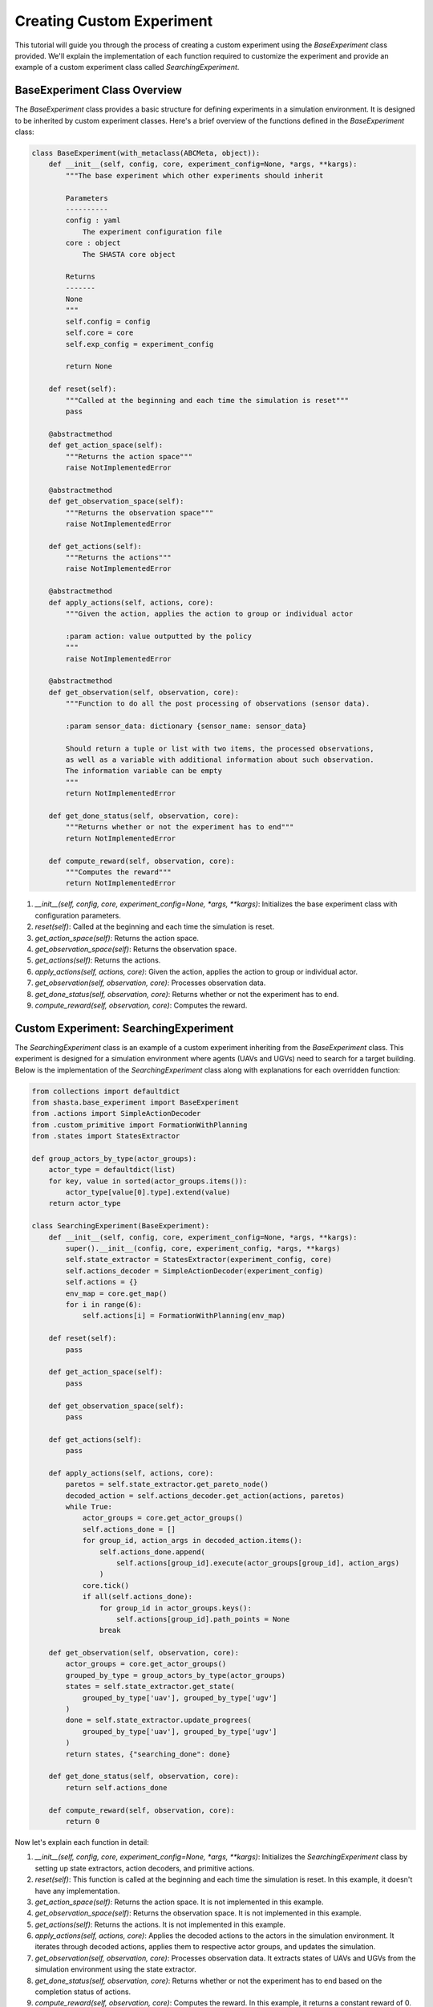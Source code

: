 Creating Custom Experiment
==========================

This tutorial will guide you through the process of creating a custom experiment using the `BaseExperiment` class provided. We'll explain the implementation of each function required to customize the experiment and provide an example of a custom experiment class called `SearchingExperiment`.

BaseExperiment Class Overview
------------------------------

The `BaseExperiment` class provides a basic structure for defining experiments in a simulation environment. It is designed to be inherited by custom experiment classes. Here's a brief overview of the functions defined in the `BaseExperiment` class:

.. code-block:: python


    class BaseExperiment(with_metaclass(ABCMeta, object)):
        def __init__(self, config, core, experiment_config=None, *args, **kargs):
            """The base experiment which other experiments should inherit

            Parameters
            ----------
            config : yaml
                The experiment configuration file
            core : object
                The SHASTA core object

            Returns
            -------
            None
            """
            self.config = config
            self.core = core
            self.exp_config = experiment_config

            return None

        def reset(self):
            """Called at the beginning and each time the simulation is reset"""
            pass

        @abstractmethod
        def get_action_space(self):
            """Returns the action space"""
            raise NotImplementedError

        @abstractmethod
        def get_observation_space(self):
            """Returns the observation space"""
            raise NotImplementedError

        def get_actions(self):
            """Returns the actions"""
            raise NotImplementedError

        @abstractmethod
        def apply_actions(self, actions, core):
            """Given the action, applies the action to group or individual actor

            :param action: value outputted by the policy
            """
            raise NotImplementedError

        @abstractmethod
        def get_observation(self, observation, core):
            """Function to do all the post processing of observations (sensor data).

            :param sensor_data: dictionary {sensor_name: sensor_data}

            Should return a tuple or list with two items, the processed observations,
            as well as a variable with additional information about such observation.
            The information variable can be empty
            """
            return NotImplementedError

        def get_done_status(self, observation, core):
            """Returns whether or not the experiment has to end"""
            return NotImplementedError

        def compute_reward(self, observation, core):
            """Computes the reward"""
            return NotImplementedError

1. `__init__(self, config, core, experiment_config=None, *args, **kargs)`: Initializes the base experiment class with configuration parameters.
2. `reset(self)`: Called at the beginning and each time the simulation is reset.
3. `get_action_space(self)`: Returns the action space.
4. `get_observation_space(self)`: Returns the observation space.
5. `get_actions(self)`: Returns the actions.
6. `apply_actions(self, actions, core)`: Given the action, applies the action to group or individual actor.
7. `get_observation(self, observation, core)`: Processes observation data.
8. `get_done_status(self, observation, core)`: Returns whether or not the experiment has to end.
9. `compute_reward(self, observation, core)`: Computes the reward.

Custom Experiment: SearchingExperiment
---------------------------------------

The `SearchingExperiment` class is an example of a custom experiment inheriting from the `BaseExperiment` class. This experiment is designed for a simulation environment where agents (UAVs and UGVs) need to search for a target building. Below is the implementation of the `SearchingExperiment` class along with explanations for each overridden function:

.. code-block:: python

    from collections import defaultdict
    from shasta.base_experiment import BaseExperiment
    from .actions import SimpleActionDecoder
    from .custom_primitive import FormationWithPlanning
    from .states import StatesExtractor

    def group_actors_by_type(actor_groups):
        actor_type = defaultdict(list)
        for key, value in sorted(actor_groups.items()):
            actor_type[value[0].type].extend(value)
        return actor_type

    class SearchingExperiment(BaseExperiment):
        def __init__(self, config, core, experiment_config=None, *args, **kargs):
            super().__init__(config, core, experiment_config, *args, **kargs)
            self.state_extractor = StatesExtractor(experiment_config, core)
            self.actions_decoder = SimpleActionDecoder(experiment_config)
            self.actions = {}
            env_map = core.get_map()
            for i in range(6):
                self.actions[i] = FormationWithPlanning(env_map)

        def reset(self):
            pass

        def get_action_space(self):
            pass

        def get_observation_space(self):
            pass

        def get_actions(self):
            pass

        def apply_actions(self, actions, core):
            paretos = self.state_extractor.get_pareto_node()
            decoded_action = self.actions_decoder.get_action(actions, paretos)
            while True:
                actor_groups = core.get_actor_groups()
                self.actions_done = []
                for group_id, action_args in decoded_action.items():
                    self.actions_done.append(
                        self.actions[group_id].execute(actor_groups[group_id], action_args)
                    )
                core.tick()
                if all(self.actions_done):
                    for group_id in actor_groups.keys():
                        self.actions[group_id].path_points = None
                    break

        def get_observation(self, observation, core):
            actor_groups = core.get_actor_groups()
            grouped_by_type = group_actors_by_type(actor_groups)
            states = self.state_extractor.get_state(
                grouped_by_type['uav'], grouped_by_type['ugv']
            )
            done = self.state_extractor.update_progrees(
                grouped_by_type['uav'], grouped_by_type['ugv']
            )
            return states, {"searching_done": done}

        def get_done_status(self, observation, core):
            return self.actions_done

        def compute_reward(self, observation, core):
            return 0

Now let's explain each function in detail:

1. `__init__(self, config, core, experiment_config=None, *args, **kargs)`: Initializes the `SearchingExperiment` class by setting up state extractors, action decoders, and primitive actions.

2. `reset(self)`: This function is called at the beginning and each time the simulation is reset. In this example, it doesn't have any implementation.

3. `get_action_space(self)`: Returns the action space. It is not implemented in this example.

4. `get_observation_space(self)`: Returns the observation space. It is not implemented in this example.

5. `get_actions(self)`: Returns the actions. It is not implemented in this example.

6. `apply_actions(self, actions, core)`: Applies the decoded actions to the actors in the simulation environment. It iterates through decoded actions, applies them to respective actor groups, and updates the simulation.

7. `get_observation(self, observation, core)`: Processes observation data. It extracts states of UAVs and UGVs from the simulation environment using the state extractor.

8. `get_done_status(self, observation, core)`: Returns whether or not the experiment has to end based on the completion status of actions.

9. `compute_reward(self, observation, core)`: Computes the reward. In this example, it returns a constant reward of 0.

This concludes the tutorial on creating a custom experiment using the `BaseExperiment` class. You can further extend and customize this experiment class according to your specific simulation requirements.
